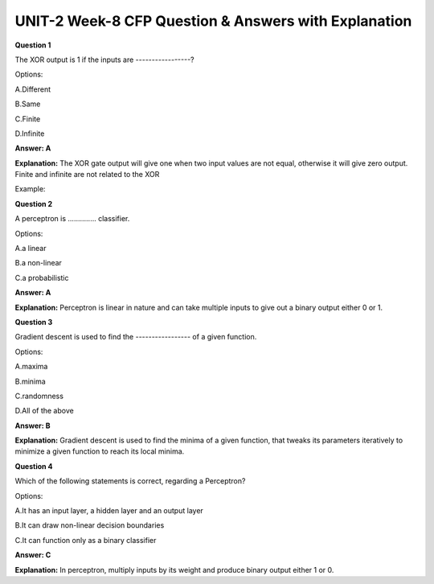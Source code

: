 UNIT-2 Week-8 CFP Question & Answers with Explanation
=======================================================

**Question 1**

The XOR output is 1 if the inputs are -----------------? 

Options:

A.Different 

B.Same

C.Finite

D.Infinite

**Answer: A**

**Explanation:**
The XOR gate output will give one when two input values are not equal, otherwise it will give zero output.
Finite and infinite are not related to the XOR

Example:

.. image:: https://cdn.extras.talentsprint.com/CentralRepo/AIML_Images/AIML_07_XOR.png

**Question 2**

A perceptron is .............. classifier.

Options:

A.a linear

B.a non-linear 

C.a probabilistic

**Answer: A**

**Explanation:**
Perceptron is linear in nature and can take multiple inputs to give out a binary output either 0 or 1.
 

**Question 3**

Gradient descent is used to find the ----------------- of a given function.

Options:

A.maxima

B.minima

C.randomness

D.All of the above

**Answer: B**

**Explanation:**
Gradient descent is used to find the minima of a given function, that tweaks its parameters iteratively to minimize a given function to reach its local minima.


**Question 4**

Which of the following statements is correct, regarding a Perceptron? 

Options: 

A.It has an input layer, a hidden layer and an output layer

B.It can draw non-linear decision boundaries 

C.It can function only as a binary classifier

**Answer: C** 

**Explanation:**
In perceptron, multiply inputs by its weight and produce binary output either 1 or 0.











